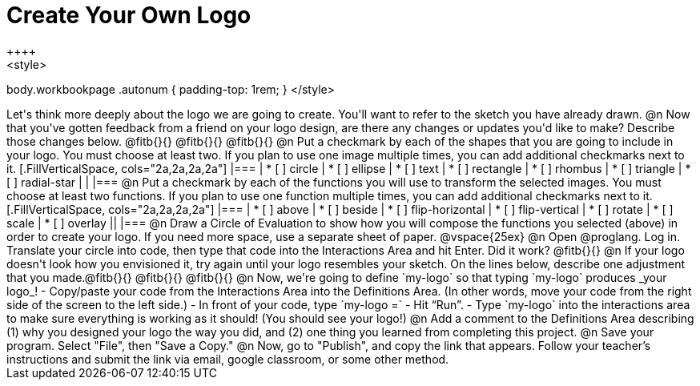 = Create Your Own Logo
++++
<style>
body.workbookpage .autonum { padding-top: 1rem; }
</style>
++++
Let's think more deeply about the logo we are going to create. You'll want to refer to the sketch you have already drawn.

@n Now that you've gotten feedback from a friend on your logo design, are there any changes or updates you'd like to make? Describe those changes below. @fitb{}{}

@fitb{}{}

@fitb{}{}

@n Put a checkmark by each of the shapes that you are going to include in your logo. You must choose at least two. If you plan to use one image multiple times, you can add additional checkmarks next to it.

[.FillVerticalSpace, cols="2a,2a,2a,2a"]
|===

|
* [ ] circle |
* [ ] ellipse |
* [ ] text	|
* [ ] rectangle |
* [ ] rhombus |
* [ ] triangle |
* [ ] radial-star | |

|===

@n Put a checkmark by each of the functions you will use to transform the selected images. You must choose at least two functions. If you plan to use one function multiple times, you can add additional checkmarks next to it.


[.FillVerticalSpace, cols="2a,2a,2a,2a"]
|===

|
* [ ] above |
* [ ] beside |
* [ ] flip-horizontal	|
* [ ] flip-vertical |
* [ ] rotate |
* [ ] scale |
* [ ] overlay ||

|===

@n Draw a Circle of Evaluation to show how you will compose the functions you selected (above) in order to create your logo. If you need more space, use a separate sheet of paper.

@vspace{25ex}

@n Open @proglang. Log in. Translate your circle into code, then type that code into the Interactions Area and hit Enter. Did it work? @fitb{}{}

@n If your logo doesn't look how you envisioned it, try again until your logo resembles your sketch. On the lines below, describe one adjustment that you made.@fitb{}{}

@fitb{}{}

@fitb{}{}

@n Now, we're going to define `my-logo` so that typing `my-logo` produces _your logo_!

- Copy/paste your code from the Interactions Area into the Definitions Area. (In other words, move your code from the right side of the screen to the left side.)
- In front of your code, type `my-logo =`
- Hit “Run”.
- Type `my-logo` into the interactions area to make sure everything is working as it should! (You should see your logo!)

@n Add a comment to the Definitions Area describing (1) why you designed your logo the way you did, and (2) one thing you learned from completing this project.

@n Save your program. Select "File", then "Save a Copy."

@n Now, go to "Publish", and copy the link that appears. Follow your teacher’s instructions and submit the link via email, google classroom, or some other method.
